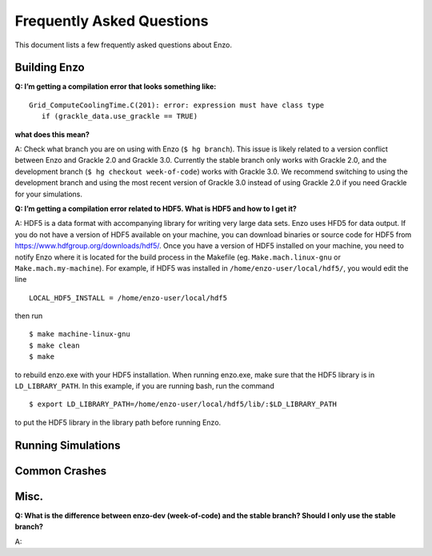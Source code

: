 Frequently Asked Questions
==========================

This document lists a few frequently asked questions about Enzo.

Building Enzo
-------------


**Q: I’m getting a compilation error that looks something like:**
::

 Grid_ComputeCoolingTime.C(201): error: expression must have class type
    if (grackle_data.use_grackle == TRUE)

**what does this mean?**


A: Check what branch you are on using with Enzo (``$ hg branch``). This issue is
likely related to a version conflict between Enzo and Grackle 2.0 and Grackle
3.0. Currently the stable branch only works with Grackle 2.0, and the
development branch (``$ hg checkout week-of-code``) works with Grackle 3.0. We
recommend switching to using the development branch and using the most recent
version of  Grackle 3.0 instead of using Grackle 2.0 if you need Grackle for
your simulations.


**Q: I’m getting a compilation error related to HDF5. What is HDF5 and how to I get it?**

A: HDF5 is a data format with accompanying library for writing very large
data sets. Enzo uses HFD5 for data output. If you do not have a version of HDF5
available on your machine, you can download binaries or source code for HDF5
from https://www.hdfgroup.org/downloads/hdf5/. Once you have a version of HDF5
installed on your machine, you need to notify Enzo where it is located for the
build process in the Makefile (eg. ``Make.mach.linux-gnu`` or
``Make.mach.my-machine``). For example, if HDF5 was installed in
``/home/enzo-user/local/hdf5/``, you would edit the line
::

  LOCAL_HDF5_INSTALL = /home/enzo-user/local/hdf5

then run
:: 

  $ make machine-linux-gnu
  $ make clean
  $ make

to rebuild enzo.exe with your HDF5 installation. When running enzo.exe, make
sure that the HDF5 library is in ``LD_LIBRARY_PATH``. In this example, if you
are running bash, run the command
::

  $ export LD_LIBRARY_PATH=/home/enzo-user/local/hdf5/lib/:$LD_LIBRARY_PATH 

to put the HDF5 library in the library path before running Enzo.


Running Simulations
-------------------

Common Crashes
--------------


Misc.
-----


**Q: What is the difference between enzo-dev (week-of-code) and the stable
branch? Should I only use the stable branch?**

A:


